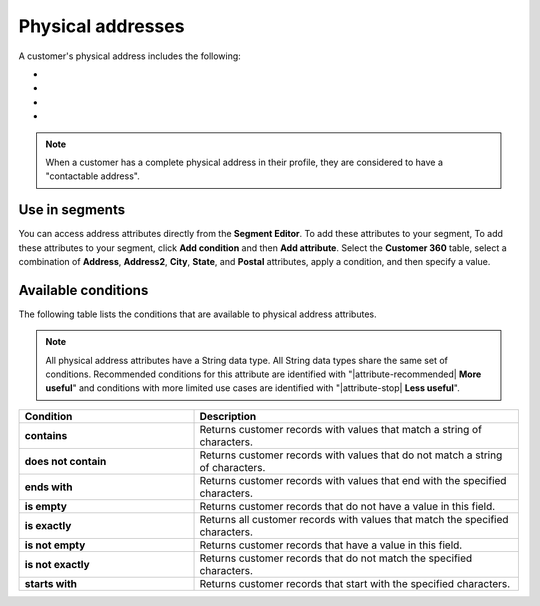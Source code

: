 .. 
.. https://docs.amperity.com/reference/
.. 


.. meta::
    :description lang=en:
        Physical addresses

.. meta::
    :content class=swiftype name=body data-type=text:
        Physical addresses

.. meta::
    :content class=swiftype name=title data-type=string:
        Physical addresses

==================================================
Physical addresses
==================================================

.. attribute-customer-profile-addresses-start

A customer's physical address includes the following:

* .. include:: ../../shared/terms.rst
     :start-after: .. term-address-start
     :end-before: .. term-address-end
* .. include:: ../../shared/terms.rst
     :start-after: .. term-city-start
     :end-before: .. term-city-end
* .. include:: ../../shared/terms.rst
     :start-after: .. term-state-start
     :end-before: .. term-state-end
* .. include:: ../../shared/terms.rst
     :start-after: .. term-postal-start
     :end-before: .. term-postal-end

.. attribute-customer-profile-addresses-end

.. attribute-customer-profile-addresses-note-start

.. note:: When a customer has a complete physical address in their profile, they are considered to have a "contactable address".

.. attribute-customer-profile-addresses-note-end


.. _attribute-customer-profile-addresses-segment:

Use in segments
==================================================

.. attribute-customer-profile-addresses-access-start

You can access address attributes directly from the **Segment Editor**. To add these attributes to your segment, To add these attributes to your segment, click **Add condition** and then **Add attribute**. Select the **Customer 360** table, select a combination of **Address**, **Address2**, **City**, **State**, and **Postal** attributes, apply a condition, and then specify a value.

.. attribute-customer-profile-addresses-access-end


.. _attribute-customer-profile-addresses-conditions:

Available conditions
==================================================

.. attribute-customer-profile-addresses-conditions-start

The following table lists the conditions that are available to physical address attributes.

.. note:: All physical address attributes have a String data type. All String data types share the same set of conditions. Recommended conditions for this attribute are identified with "|attribute-recommended| **More useful**" and conditions with more limited use cases are identified with "|attribute-stop| **Less useful**".

.. list-table::
   :widths: 35 65
   :header-rows: 1

   * - Condition
     - Description

   * - **contains**
     - Returns customer records with values that match a string of characters.

   * - **does not contain**
     - Returns customer records with values that do not match a string of characters.

   * - **ends with**
     - Returns customer records with values that end with the specified characters.

   * - **is empty**
     - Returns customer records that do not have a value in this field.

   * - **is exactly**
     - Returns all customer records with values that match the specified characters.

   * - **is not empty**
     - Returns customer records that have a value in this field.

   * - **is not exactly**
     - Returns customer records that do not match the specified characters.

   * - **starts with**
     - Returns customer records that start with the specified characters.

.. attribute-customer-profile-addresses-conditions-end
